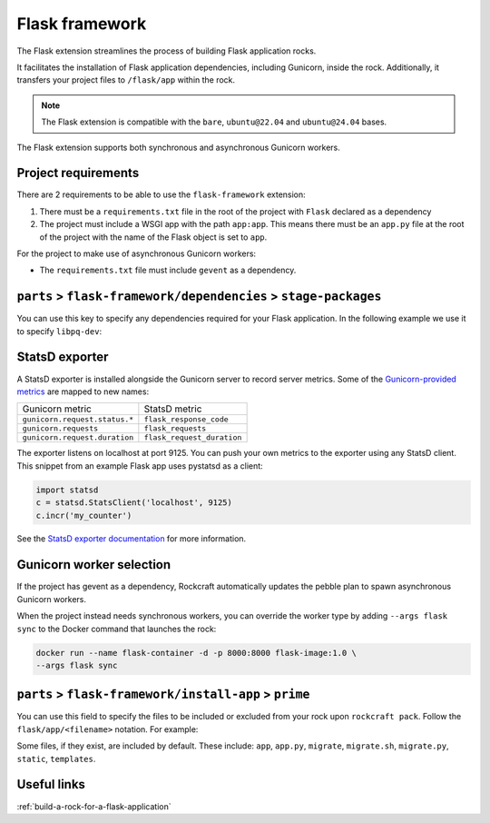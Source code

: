 .. _reference-flask-framework:

Flask framework
===============

The Flask extension streamlines the process of building Flask application rocks.

It facilitates the installation of Flask application dependencies, including
Gunicorn, inside the rock. Additionally, it transfers your project files to
``/flask/app`` within the rock.

.. note::
    The Flask extension is compatible with the ``bare``, ``ubuntu@22.04``
    and ``ubuntu@24.04`` bases.

The Flask extension supports both synchronous and asynchronous
Gunicorn workers.


Project requirements
--------------------

There are 2 requirements to be able to use the ``flask-framework`` extension:

1. There must be a ``requirements.txt`` file in the root of the project with
   ``Flask`` declared as a dependency
2. The project must include a WSGI app with the path ``app:app``. This means
   there must be an ``app.py`` file at the root of the project with the name
   of the Flask object is set to ``app``.

For the project to make use of asynchronous Gunicorn workers:

- The ``requirements.txt`` file must include ``gevent`` as a dependency.


``parts`` > ``flask-framework/dependencies`` > ``stage-packages``
-----------------------------------------------------------------

You can use this key to specify any dependencies required for your Flask
application. In the following example we use it to specify ``libpq-dev``:

.. code-block:: yaml
  :caption: rockcraft.yaml

  parts:
    flask-framework/dependencies:
      stage-packages:
        # list required packages or slices for your flask app below.
        - libpq-dev


StatsD exporter
---------------

A StatsD exporter is installed alongside the Gunicorn server to record
server metrics. Some of the `Gunicorn-provided metrics
<https://docs.gunicorn.org/en/stable/instrumentation.html>`_
are mapped to new names:

.. list-table::

  * - Gunicorn metric
    - StatsD metric
  * - ``gunicorn.request.status.*``
    - ``flask_response_code``
  * - ``gunicorn.requests``
    - ``flask_requests``
  * - ``gunicorn.request.duration``
    - ``flask_request_duration``

The  exporter listens on localhost at port 9125. You can push your
own metrics to the exporter using any StatsD client. This snippet from an example
Flask app uses pystatsd as a client:

.. code-block:: python

  import statsd
  c = statsd.StatsClient('localhost', 9125)
  c.incr('my_counter')


See the `StatsD exporter documentation <https://github.com/prometheus/statsd_exporter>`_
for more information.


.. _flask-gunicorn-worker-selection:

Gunicorn worker selection
-------------------------

If the project has gevent as a dependency, Rockcraft automatically updates the
pebble plan to spawn asynchronous Gunicorn workers.

When the project instead needs synchronous workers, you can override the worker
type by adding ``--args flask sync`` to the Docker command that launches the
rock:

.. code-block:: bash

   docker run --name flask-container -d -p 8000:8000 flask-image:1.0 \
   --args flask sync


``parts`` > ``flask-framework/install-app`` > ``prime``
-------------------------------------------------------

You can use this field to specify the files to be included or excluded from
your rock upon ``rockcraft pack``. Follow the ``flask/app/<filename>``
notation. For example:

.. code-block:: yaml
  :caption: rockcraft.yaml

  parts:
    flask-framework/install-app:
      prime:
        - flask/app/.env
        - flask/app/app.py
        - flask/app/webapp
        - flask/app/templates
        - flask/app/static

Some files, if they exist, are included by default. These include:
``app``, ``app.py``, ``migrate``, ``migrate.sh``, ``migrate.py``, ``static``,
``templates``.


Useful links
------------

:ref:`build-a-rock-for-a-flask-application`
